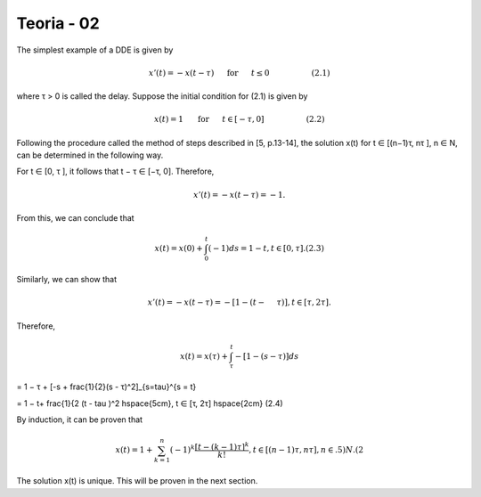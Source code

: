 Teoria - 02
======

The simplest example of a DDE is given by

.. math::

   x'(t) = -x(t - \tau) \hspace{5mm} \text{ for } \hspace{5mm} t \leq 0 \hspace{2cm} (2.1)

where τ > 0 is called the delay. Suppose the initial condition for (2.1) is given
by

.. math::

   x(t) = 1 \hspace{5mm}  \text{ for } \hspace{5mm} t ∈ [−τ,0] \hspace{2cm} (2.2)

Following the procedure called the method of steps described in [5, p.13-14], the
solution x(t) for t ∈ [(n−1)τ, nτ ], n ∈ N, can be determined in the following way.

For t ∈ [0, τ ], it follows that t − τ ∈ [−τ, 0]. Therefore,

.. math::

   x'(t) = −x(t − τ ) = −1.

From this, we can conclude that

.. math::

   x(t) = x(0) + \int_0^t (−1) ds = 1 − t, t ∈ [0, τ ]. (2.3)

Similarly, we can show that

.. math::

   x'(t) = −x(t − τ ) = −[1 − (t −  \hspace{5mm}τ )], t ∈ [τ, 2τ ].

Therefore,

.. math::

   x(t) = x(τ) + \int_{\tau}^t −[1 − (s − τ )] ds



= 1 − τ + [-s + \frac{1}{2}(s - τ)^2]_{s=\tau}^{s = t}

= 1 − t+  \frac{1}{2 (t - \tau )^2 \hspace{5cm}, t ∈ [τ, 2τ]  \hspace{2cm}  (2.4)

By induction, it can be proven that

.. math::

   x(t) = 1 + \sum_{k=1}^n (-1)^k \frac{[t- (k - 1)\tau]^k}{k!}, t ∈ [(n − 1)τ, nτ ], n ∈ .5)N. (2

The solution x(t) is unique. This will be proven in the next section.



